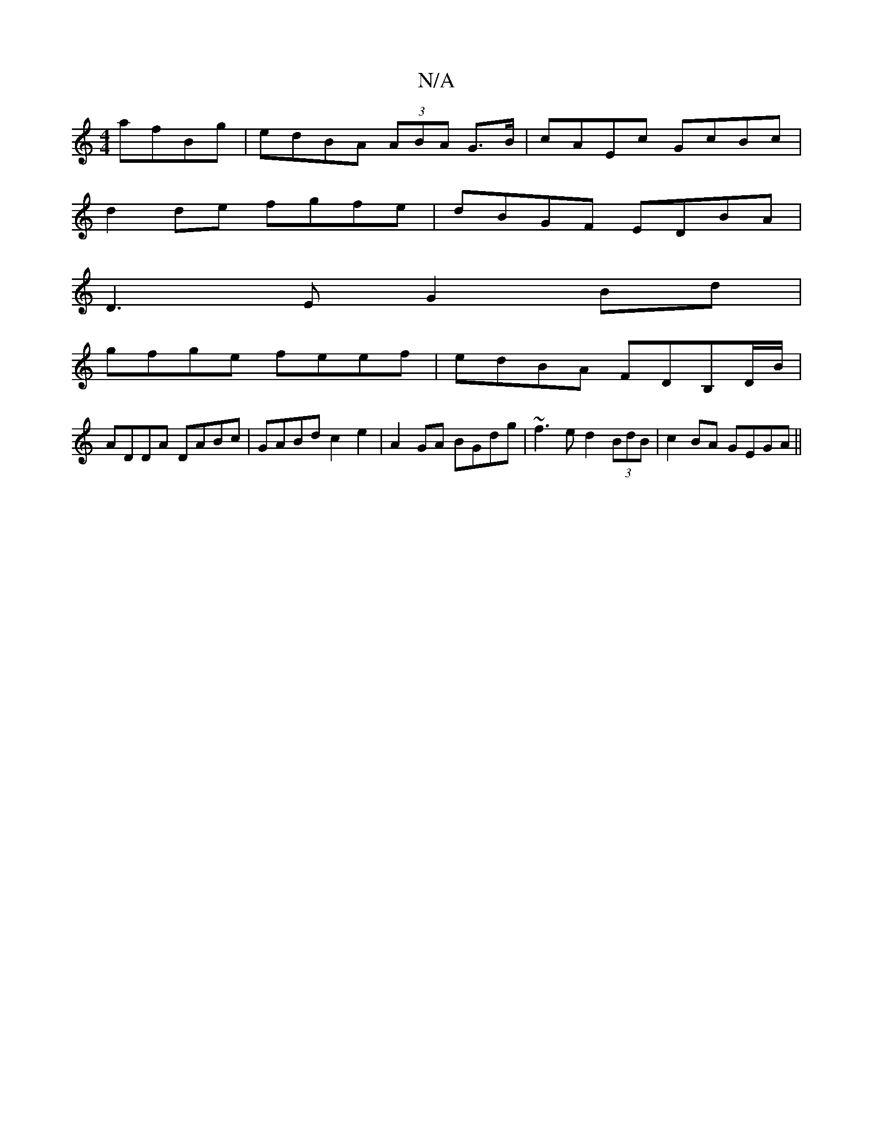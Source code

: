 X:1
T:N/A
M:4/4
R:N/A
K:Cmajor
 afBg|edBA (3ABA G>B | cAEc GcBc |
d2 de fgfe | dBGF EDBA |
D3E G2Bd|
gfge feef|edBA FDB,D/B/|
ADDA DABc|GABd c2e2|A2GA BGdg| ~f3e d2 (3BdB|c2BA GEGA||

GEGA (3efg|ec cB cA GE|FG BA G2|B2edBA|G2 Bd|c2